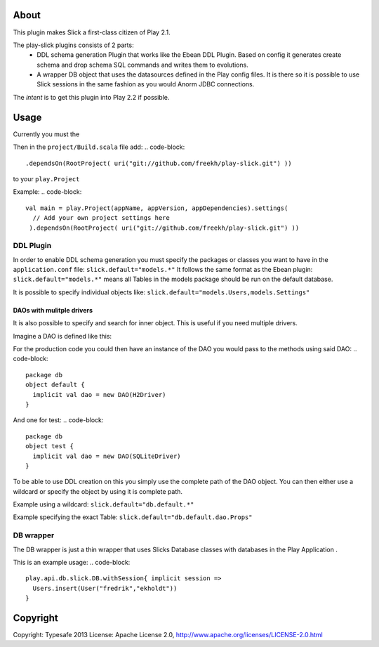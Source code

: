 About
-----
This plugin makes Slick a first-class citizen of Play 2.1.


The play-slick plugins consists of 2 parts:
 - DDL schema generation Plugin that works like the Ebean DDL Plugin. Based on config it generates create schema and drop schema SQL commands and writes them to evolutions.
 - A wrapper DB object that uses the datasources defined in the Play config files. It is there so it is possible to use Slick sessions in the same fashion as you would Anorm JDBC connections.

The *intent* is to get this plugin into Play 2.2 if possible.

Usage
-----
Currently you must the  

Then in the ``project/Build.scala`` file add:
.. code-block::
  .dependsOn(RootProject( uri("git://github.com/freekh/play-slick.git") ))
to your ``play.Project``

Example:
.. code-block::
  val main = play.Project(appName, appVersion, appDependencies).settings(
    // Add your own project settings here      
   ).dependsOn(RootProject( uri("git://github.com/freekh/play-slick.git") ))
  

DDL Plugin
`````````````
In order to enable DDL schema generation you must specify the packages or classes you want to have in the ``application.conf`` file:
``slick.default="models.*"``
It follows the same format as the Ebean plugin: ``slick.default="models.*"`` means all Tables in the models package should be run on the default database.

It is possible to specify individual objects like: ``slick.default="models.Users,models.Settings"``

DAOs with mulitple drivers
~~~~~~~~~~~~~~~~~~~~~~~~~~
It is also possible to specify and search for inner object. This is useful if you need multiple drivers. 

Imagine a DAO is defined like this: 

.. code-block::
  class DAO(val driver: ExtendedProfile) {
    // Import the query language features from the driver
    import driver.simple._
  
    object Props extends Table[(String, String)]("propferties") {
      def key = column[String]("key", O.PrimaryKey)
      def value = column[String]("value")
      def * = key ~ value
    }
  }

For the production code you could then have an instance of the DAO you would pass to the methods using said DAO:
.. code-block::
  package db
  object default {
    implicit val dao = new DAO(H2Driver)
  }

And one for test:
.. code-block::
  package db
  object test {
    implicit val dao = new DAO(SQLiteDriver)
  }

To be able to use DDL creation on this you simply use the complete path of the DAO object. You can then either use a wildcard or specify the object by using it is complete path.

Example using a wildcard: ``slick.default="db.default.*"``

Example specifying the exact Table: ``slick.default="db.default.dao.Props"`` 

DB wrapper
`````````````
The DB wrapper is just a thin wrapper that uses Slicks Database classes with databases in the Play Application . 

This is an example usage:
.. code-block::
  play.api.db.slick.DB.withSession{ implicit session =>
    Users.insert(User("fredrik","ekholdt"))
  }


Copyright
---------

Copyright: Typesafe 2013
License: Apache License 2.0, http://www.apache.org/licenses/LICENSE-2.0.html
